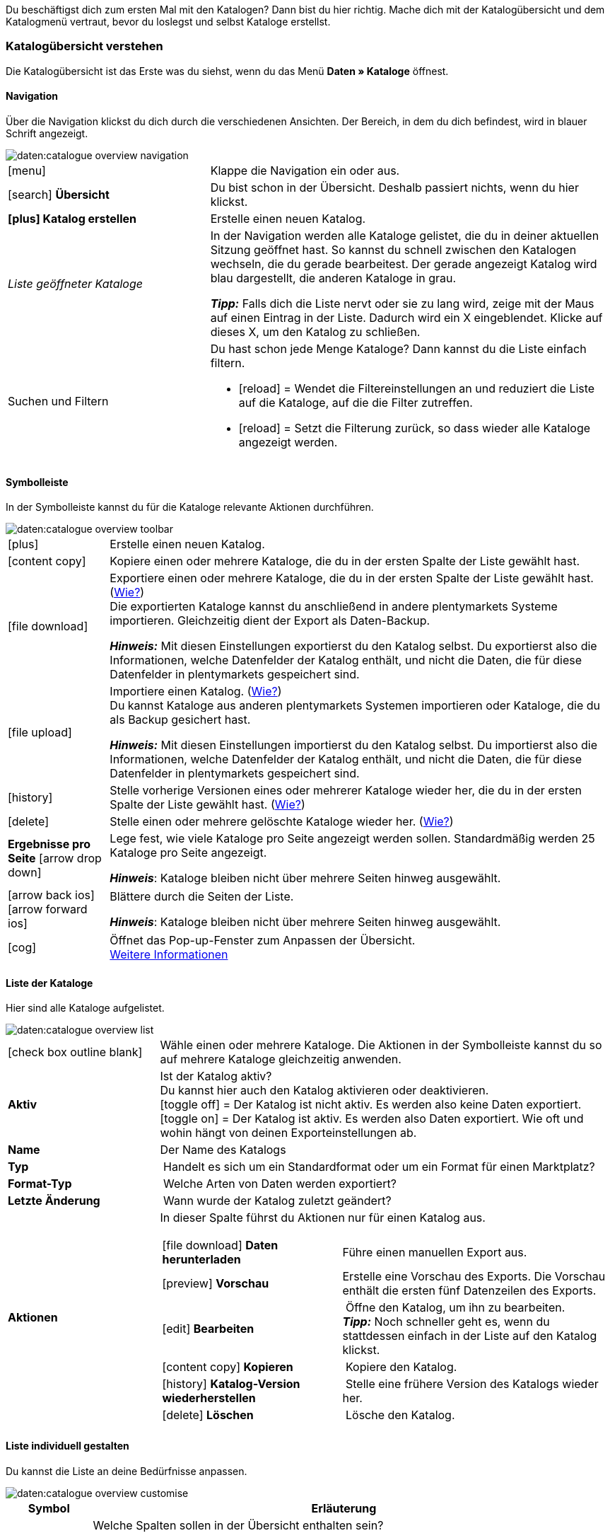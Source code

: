 
Du beschäftigst dich zum ersten Mal mit den Katalogen? Dann bist du hier richtig. Mache dich mit der Katalogübersicht und dem Katalogmenü vertraut, bevor du loslegst und selbst Kataloge erstellst.

[#catalogue-overview]
=== Katalogübersicht verstehen

Die Katalogübersicht ist das Erste was du siehst, wenn du das Menü *Daten » Kataloge* öffnest.

// Screenshot des Menüs einfügen.

[#overview-navigation]
==== Navigation

Über die Navigation klickst du dich durch die verschiedenen Ansichten. Der Bereich, in dem du dich befindest, wird in blauer Schrift angezeigt.

// TODO: Ersetzen durch Screenshot des gesamten Menüs ausgegraut außer diesem Bereich
image::daten:catalogue-overview-navigation.png[]

[cols="1,2a"]
|===

| icon:menu[role="darkGrey"]
| Klappe die Navigation ein oder aus.

| icon:search[role="darkGrey"] *Übersicht*
| Du bist schon in der Übersicht. Deshalb passiert nichts, wenn du hier klickst.

| *icon:plus[role="darkGrey"] Katalog erstellen*
| Erstelle einen neuen Katalog.

| _Liste geöffneter Kataloge_
| In der Navigation werden alle Kataloge gelistet, die du in deiner aktuellen Sitzung geöffnet hast. So kannst du schnell zwischen den Katalogen wechseln, die du gerade bearbeitest. Der gerade angezeigt Katalog wird blau dargestellt, die anderen Kataloge in grau.

*_Tipp:_* Falls dich die Liste nervt oder sie zu lang wird, zeige mit der Maus auf einen Eintrag in der Liste. Dadurch wird ein X eingeblendet. Klicke auf dieses X, um den Katalog zu schließen.

| Suchen und Filtern
| Du hast schon jede Menge Kataloge? Dann kannst du die Liste einfach filtern.

* icon:reload[set=plenty] = Wendet die Filtereinstellungen an und reduziert die Liste auf die Kataloge, auf die die Filter zutreffen.
* icon:reload[set=plenty] = Setzt die Filterung zurück, so dass wieder alle Kataloge angezeigt werden.

////
[.collapseBox]
.Welche Filter gibt es?
--

[cols="1,3a"]
!===
! *Template*
!

! *Name*
! Reduziert die Liste auf Kataloge mit diesem Namen. 

! *Template-Typ*
! Reduziert die Liste auf Kataloge dieses Template-Typs. 

! *Template-Name*
! Reduziert die Liste auf Kataloge, die diesen Namen haben. 

! *Aktiv*
! Reduziert die Liste auf Kataloge, die aktiv sind. 

! *Inaktiv*
! Reduziert die Liste auf Kataloge, die nicht aktiv sind.

! *Erstellungsdatum von*
! Reduziert die Liste auf Kataloge, die ab diesem Datum erstellt wurden.

! *Erstellungsdatum bis*
! Reduziert die Liste auf Kataloge, die bis zu diesem Datum erstellt wurden.

! *Aktualisierungsdatum von*
! Reduziert die Liste auf Kataloge, die ab diesem Datum aktualisiert wurden. 

! *Aktualisierungsdatum bis*
! Reduziert die Liste auf Kataloge, die bis zu diesem Datum aktualisiert wurden.
!===
--
////
|===

[#overview-toolbar]
==== Symbolleiste

In der Symbolleiste kannst du für die Kataloge relevante Aktionen durchführen.

// TODO: Ersetzen durch Screenshot des gesamten Menüs ausgegraut außer diesem Bereich
image::daten:catalogue-overview-toolbar.png[]

[cols="1,5a"]
|===
| icon:plus[role="darkGrey"]
| Erstelle einen neuen Katalog.

| icon:content_copy[set=material]
| Kopiere einen oder mehrere Kataloge, die du in der ersten Spalte der Liste gewählt hast.

| icon:file_download[set=material]
| Exportiere einen oder mehrere Kataloge, die du in der ersten Spalte der Liste gewählt hast. (<<#270, Wie?>>) +
Die exportierten Kataloge kannst du anschließend in andere plentymarkets Systeme importieren. Gleichzeitig dient der Export als Daten-Backup.

*_Hinweis:_* Mit diesen Einstellungen exportierst du den Katalog selbst. Du exportierst also die Informationen, welche Datenfelder der Katalog enthält, und nicht die Daten, die für diese Datenfelder in plentymarkets gespeichert sind.

| icon:file_upload[set=material]
| Importiere einen Katalog. (<<#280, Wie?>>) +
Du kannst Kataloge aus anderen plentymarkets Systemen importieren oder Kataloge, die du als Backup gesichert hast.

*_Hinweis:_* Mit diesen Einstellungen importierst du den Katalog selbst. Du importierst also die Informationen, welche Datenfelder der Katalog enthält, und nicht die Daten, die für diese Datenfelder in plentymarkets gespeichert sind.

| icon:history[set=material]
| Stelle vorherige Versionen eines oder mehrerer Kataloge wieder her, die du in der ersten Spalte der Liste gewählt hast. (<<#250, Wie?>>)

| icon:delete[set=material]
| Stelle einen oder mehrere gelöschte Kataloge wieder her. (<<#240, Wie?>>)

| *Ergebnisse pro Seite* icon:arrow_drop_down[set=material]
| Lege fest, wie viele Kataloge pro Seite angezeigt werden sollen. Standardmäßig werden 25 Kataloge pro Seite angezeigt.

*_Hinweis_*: Kataloge bleiben nicht über mehrere Seiten hinweg ausgewählt.

| icon:arrow_back_ios[set=material] icon:arrow_forward_ios[set=material]
| Blättere durch die Seiten der Liste.

*_Hinweis_*: Kataloge bleiben nicht über mehrere Seiten hinweg ausgewählt.

| icon:cog[role="darkGrey"]
| Öffnet das Pop-up-Fenster zum Anpassen der Übersicht. +
<<#configure-columns, Weitere Informationen>>

|===

[#overview-list]
==== Liste der Kataloge

Hier sind alle Kataloge aufgelistet.

// TODO: Ersetzen durch Screenshot des gesamten Menüs ausgegraut außer diesem Bereich
image::daten:catalogue-overview-list.png[]

[cols="1,3a"]
|===
| icon:check_box_outline_blank[set=material]
| Wähle einen oder mehrere Kataloge. Die Aktionen in der Symbolleiste kannst du so auf mehrere Kataloge gleichzeitig anwenden.

| *Aktiv*
| Ist der Katalog aktiv? +
Du kannst hier auch den Katalog aktivieren oder deaktivieren. +
icon:toggle_off[set=material] = Der Katalog ist nicht aktiv. Es werden also keine Daten exportiert. +
icon:toggle_on[set=material] = Der Katalog ist aktiv. Es werden also Daten exportiert. Wie oft und wohin hängt von deinen Exporteinstellungen ab.

| *Name*
| Der Name des Katalogs

| *Typ*
| Handelt es sich um ein Standardformat oder um ein Format für einen Marktplatz?

| *Format-Typ*
| Welche Arten von Daten werden exportiert?

| *Letzte Änderung*
| Wann wurde der Katalog zuletzt geändert?

| *Aktionen*
| In dieser Spalte führst du Aktionen nur für einen Katalog aus.

[cols="2,3"]
!===
! icon:file_download[set=material] *Daten herunterladen*
! Führe einen manuellen Export aus.

! icon:preview[set=material] *Vorschau*
! Erstelle eine Vorschau des Exports. Die Vorschau enthält die ersten fünf Datenzeilen des Exports.

! icon:edit[set=material] *Bearbeiten*
! Öffne den Katalog, um ihn zu bearbeiten. +
*_Tipp:_* Noch schneller geht es, wenn du stattdessen einfach in der Liste auf den Katalog klickst.

! icon:content_copy[set=material] *Kopieren*
! Kopiere den Katalog.

! icon:history[set=material] *Katalog-Version wiederherstellen*
! Stelle eine frühere Version des Katalogs wieder her.

! icon:delete[set=material] *Löschen*
! Lösche den Katalog.
!===
|===

[#overview-customise]
==== Liste individuell gestalten

Du kannst die Liste an deine Bedürfnisse anpassen.

// TODO: Ersetzen durch Screenshot des gesamten Menüs ausgegraut außer diesem Bereich
image::daten:catalogue-overview-customise.png[]

[cols="1,6a"]
|====
|Symbol |Erläuterung

| icon:settings[set=material]
|Welche Spalten sollen in der Übersicht enthalten sein?

. Klicke auf *Spalten konfigurieren* (icon:settings[set=material]).
. Wähle alle von dir gewünschten Spalten (icon:check_box[set=material, role=skyBlue]).
. Klicke auf *Bestätigen*.

[.collapseBox]
.Verfügbare Spalten
--

* Auswahl
* Aktiv
* Name
* Typ
* Format-Typ
* Format
* Letzte Änderung
* Aktionen
--

| icon:drag_indicator[set=material]
|In welcher Reihenfolge sollen die Spalten angezeigt werden?

. Klicke auf *Spalten konfigurieren* (icon:settings[set=material]).
. Bewege deinen Mauszeiger über einen Eintrag mit dem Symbol icon:drag_indicator[set=material]. +
→ Dein Mauszeiger ändert seine Form (icon:open_with[set=material]).
. Ziehe den Eintrag an die gewünschte Stelle.
. Klicke auf *Bestätigen*.
|====

ifdef::file-export[]
[#catalogue-menu]
=== Katalogmenü für Standardformate verstehen

Das Katalogmenü sieht für alle Standardformate gleich aus:

image::daten:menüaufbau-standardformat.png[]

Dein Katalog sieht trotzdem anders aus? Dann hast du wahrscheinlich ein Marktplatz-Format geöffnet. Damit exportierst du Artikeldaten zu Marktplätzen und Preisportalen. Auch nützlich und spannend. Aber wie du mit Marktplatz-Formaten arbeitest, erfährst du xref:marktplatz-formate-exportieren.adoc#[woanders].
endif::file-export[]

ifdef::marketplace-export[]
[#catalogue-menu]
=== Katalogmenü für Marktplatz-Formate verstehen

Das Katalogmenü sieht für alle Marktplatz-Formate gleich aus:

image::maerkte:catalogue-menu-colours.png[]

Dein Katalog sieht trotzdem anders aus? Dann hast du wahrscheinlich einen Katalog mit Standardformat geöffnet. Damit exportierst du Daten in eine Datei. Auch nützlich und spannend. Aber wie du mit Standardformaten arbeitest, erfährst du xref:standardformate-exportieren.adoc#[woanders].
endif::marketplace-export[]

[#menu-navigation]
==== Navigation

ifdef::file-export[]
Standardmäßig wird die Ansicht *Datenfelder* angezeigt, wenn du einen Katalog öffnest. Über die Navigation wechselst du zu anderen Ansichten des Katalogs.
endif::file-export[]

ifdef::marketplace-export[]
Standardmäßig wird die Ansicht *Zuordnung* angezeigt, wenn du einen Katalog öffnest. Über die Navigation wechselst du zu anderen Ansichten des Katalogs.
endif::marketplace-export[]

ifdef::marketplace-export[]
image:daten:catalogue-market-navigation.png[]
endif::marketplace-export[]

ifdef::file-export[]
image:daten:catalogue-default-navigation.png[]
endif::file-export[]

[cols="1,3a"]
|===

| icon:search[role="darkGrey"] *Übersicht*
| Wechsele zurück zur Katalogübersicht, also zu der Liste der Kataloge.

| *icon:plus[role="darkGrey"] Katalog erstellen*
| Erstelle einen neuen Katalog.

| _Liste geöffneter Kataloge_
| In der Navigation werden alle Kataloge gelistet, die du in deiner aktuellen Sitzung geöffnet hast. So kannst du schnell zwischen den Katalogen wechseln, die du aktuell bearbeitest. Der gerade angezeigt Katalog wird blau dargestellt, die anderen Kataloge in grau.

*_Tipp:_* Falls dich die Liste nervt oder sie zu lang wird, zeige mit der Maus auf den Eintrag in der Liste. Dadurch wird ein X eingeblendet. Klicke auf dieses X, um den Katalog zu schließen.

| icon:cog[role="darkGrey"] Einstellungen
| Rufe die Katalogeinstellungen auf.

* *Grundeinstellungen* = Name und Formattyp des Katalogs. Diese Daten gibst du beim Erstellen des Katalogs an.
* *Formateinstellungen* = Einstellungen zum Aufbau der Exportdatei
* *Exporteinstellungen* = Einstellungen für automatischen Export
* *Download-Einstellungen* = Einstellungen für die URL, über die die Exportdatei aufgerufen werden kann

ifdef::marketplace-export[]
*_Wichtig:_* Diese Einstellungen brauchst du für die meisten Marktplätze nicht. Die Einstellungen sind nur relevant, wenn du Daten in einer Datei exportieren willst.
endif::marketplace-export[]

ifdef::marketplace-export[]
| icon:order_return_create_edit[set=plenty] *Zuordnung*
| Wird beim Öffnen des Katalogs angezeigt. Hier ordnest du den Marktplatz-Datenfeldern passende plentymarkets Datenfelder zu.
endif::marketplace-export[]

ifdef::file-export[]
| icon:order_return_create_edit[set=plenty] *Datenfelder*
| Wird beim Öffnen des Katalogs angezeigt. Hier wählst du die Datenfelder, die du exportieren möchtest.
endif::file-export[]

| icon:filter_alt[set=material] *Filter*
| Setze Filter, um nur bestimmte Datensätze zu exportieren. +
*_Hinweis:_* Nicht für alle Kataloge sind Filter verfügbar.

| icon:order_return_create_edit[set=plenty] *Eigene Datenfelder*
| Eigene Datenfelder sind für die meisten Exporte noch nicht verfügbar.
|===

[#menu-toolbar]
==== Symbolleiste

In der Symbolleiste kannst du für den Katalog relevante Aktionen durchführen.

ifdef::marketplace-export[]
image:daten:catalogue-market-toolbar.png[]
endif::marketplace-export[]

ifdef::file-export[]
image:daten:catalogue-default-toolbar.png[]
endif::file-export[]

[cols="1,5a"]
|===
|icon:save[role="darkGrey"]
|Speichert die Einstellungen des Katalogs.

|icon:preview[set=material]
|Erstellt eine Vorschau der Exportdaten. Die Vorschau enthält die ersten 5 Datenzeilen der Exportdatei.

*_Wichtig:_* Die Vorschaufunktion ist noch nicht für alle Formate verfügbar.

|icon:download[set=plenty, role="darkGrey"]
|Startet den manuellen Download der Katalogdaten.

ifdef::marketplace-export[]
*_Wichtig:_* Mit dieser Option startest du einen manuellen Export. Die Daten werden damit _nicht_ zu dem Marktplatz exportiert.
endif::marketplace-export[]

|icon:more_vert[set=material]
|Blende weitere Aktionen ein.

ifdef::marketplace-export[]
* icon:toggle-off[role="darkGrey"] = Blendet optionale Marktplatz-Datenfelder ein oder aus.
endif::marketplace-export[]
* icon:history[set=material] = Stellt eine ältere Version des Katalogs wieder her.
* icon:delete[set=material] = Löscht den Katalog.
|===

ifdef::file-export[]
[#menu-export-fields]
==== Für Export wählbare Datenfelder

Rechts neben der Navigation sind alle plentymarkets Datenfelder in Gruppen sortiert aufgelistet, die du exportieren kannst. Klicke auf das Plus rechts neben einem Datenfeld, um dieses Datenfeld zum Export hinzuzufügen.

image:daten:catalogue-default-data-fields.png[]

*_Tipps:_*

* Über das Feld *Datenfeld suchen* kannst du schnell Datenfelder finden und hinzufügen.
* Zusätzlich zu den Datenfeldern kannst du auch eigene Werte zum Export hinzufügen. Für jeden Datensatz wird dann derselbe Wert exportiert.
* Nutze die Option **Formel**, um nummerische Daten während des Exports zu aktualisieren. So kannst du zum Beispiel alle exportierten Artikelpreise schon beim Export bearbeiten.
endif::file-export[]

ifdef::file-export[]
[#menu-added-fields]
==== Zu Export hinzugefügte Datenfelder

Rechts werden die Datenfelder angezeigt, die du zum Export hinzugefügt hast. Diese Datenfelder werden also in deiner Exportdatei enthalten sein.
Solange du noch keine Felder gewählt hast, steht hier "Es wurden keine Datenfelder ausgewählt". Im Screenshot wurden schon ein paar Felder gewählt.

image:daten:catalogue-default-added-fields.png[]

*_Tipps:_*

* Du kannst die Datenfelder per Drag-and-drop verschieben, um die Reihenfolge der Daten im Export anzupassen.
* Du kannst den Export key anpassen. Die "Export Keys" sind die Namen der Spaltenüberschriften, die in deiner Exportdatei erscheinen werden. Jeder "Export Key" muss eindeutig sein.
* Du kannst Ausweich-Datenfelder hinzufügen. Wenn das Datenfeld leer oder ungültig ist, wird das erste Ausweich-Datenfeld geprüft und stattdessen dieser Wert exportiert.
endif::file-export[]

ifdef::marketplace-export[]
[#menu-market-fields]
==== Marktplatz-Datenfelder

Rechts neben der Navigation sind alle für den Marktplatz verfügbaren Datenfelder aufgelistet. Pflichtfelder sind mit einem Sternchen (&#x2731;) gekennzeichnet.

image:daten:catalogue-market-market-fields.png[]

*_Tipp:_* In der Symbolleiste blendest du über die weiteren Aktionen (icon:more_vert[set=material]) optionale Felder ein oder aus.
endif::marketplace-export[]

ifdef::marketplace-export[]
[#menu-plentymarkets-fields]
==== plentymarkets Datenfelder

Im rechten Bereich des Katalogs ordnest du den Marktplatz-Datenfeldern passende plentymarkets Datenfelder zu.
Bevor du das erste Feld zugeordnet hast, siehst du hier weit und breit nur icon:plus[role="darkGrey"] *Datenfeld hinzufügen*. Das ist ganz normal und soll so sein.

image:daten:catalogue-market-plenty-fields.png[]

*_Tipp:_* Im Screenshot wurde schon ein Feld zugeordnet.
endif::marketplace-export[]
